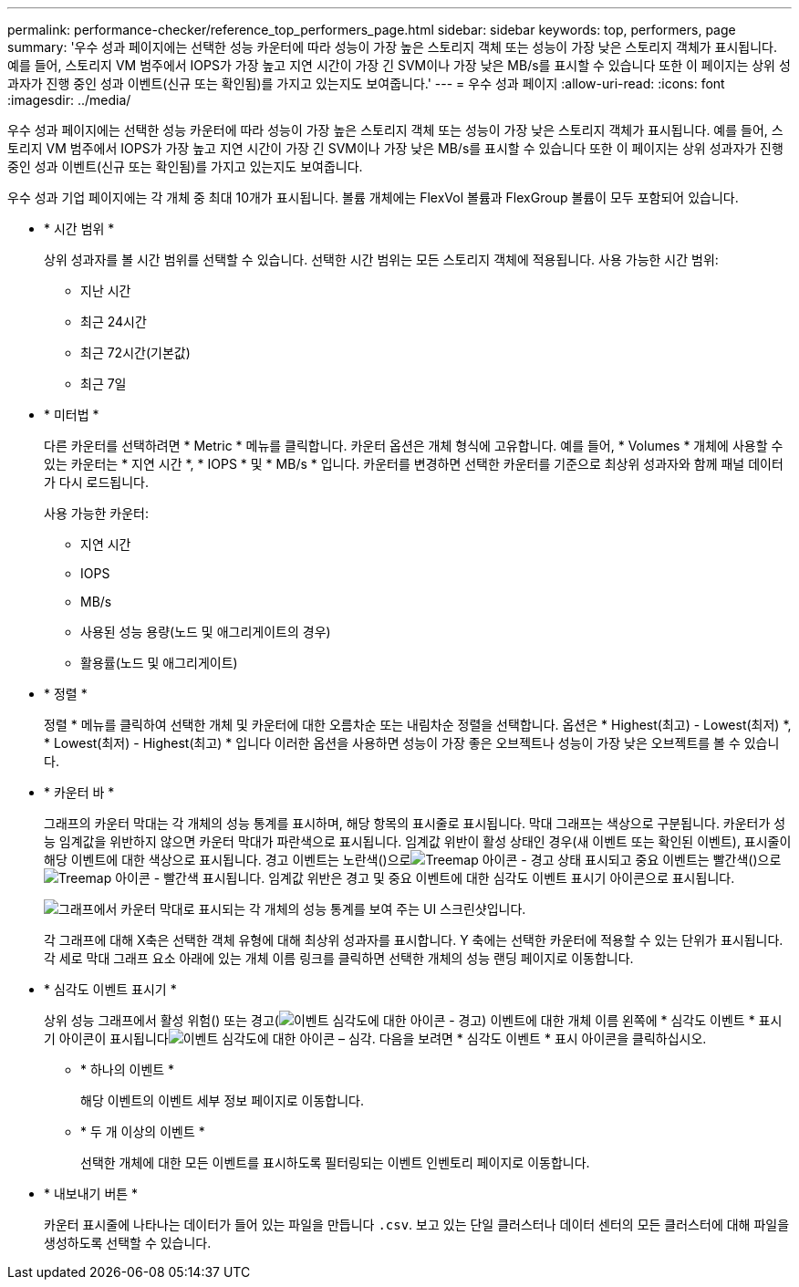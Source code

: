 ---
permalink: performance-checker/reference_top_performers_page.html 
sidebar: sidebar 
keywords: top, performers, page 
summary: '우수 성과 페이지에는 선택한 성능 카운터에 따라 성능이 가장 높은 스토리지 객체 또는 성능이 가장 낮은 스토리지 객체가 표시됩니다. 예를 들어, 스토리지 VM 범주에서 IOPS가 가장 높고 지연 시간이 가장 긴 SVM이나 가장 낮은 MB/s를 표시할 수 있습니다 또한 이 페이지는 상위 성과자가 진행 중인 성과 이벤트(신규 또는 확인됨)를 가지고 있는지도 보여줍니다.' 
---
= 우수 성과 페이지
:allow-uri-read: 
:icons: font
:imagesdir: ../media/


[role="lead"]
우수 성과 페이지에는 선택한 성능 카운터에 따라 성능이 가장 높은 스토리지 객체 또는 성능이 가장 낮은 스토리지 객체가 표시됩니다. 예를 들어, 스토리지 VM 범주에서 IOPS가 가장 높고 지연 시간이 가장 긴 SVM이나 가장 낮은 MB/s를 표시할 수 있습니다 또한 이 페이지는 상위 성과자가 진행 중인 성과 이벤트(신규 또는 확인됨)를 가지고 있는지도 보여줍니다.

우수 성과 기업 페이지에는 각 개체 중 최대 10개가 표시됩니다. 볼륨 개체에는 FlexVol 볼륨과 FlexGroup 볼륨이 모두 포함되어 있습니다.

* * 시간 범위 *
+
상위 성과자를 볼 시간 범위를 선택할 수 있습니다. 선택한 시간 범위는 모든 스토리지 객체에 적용됩니다. 사용 가능한 시간 범위:

+
** 지난 시간
** 최근 24시간
** 최근 72시간(기본값)
** 최근 7일


* * 미터법 *
+
다른 카운터를 선택하려면 * Metric * 메뉴를 클릭합니다. 카운터 옵션은 개체 형식에 고유합니다. 예를 들어, * Volumes * 개체에 사용할 수 있는 카운터는 * 지연 시간 *, * IOPS * 및 * MB/s * 입니다. 카운터를 변경하면 선택한 카운터를 기준으로 최상위 성과자와 함께 패널 데이터가 다시 로드됩니다.

+
사용 가능한 카운터:

+
** 지연 시간
** IOPS
** MB/s
** 사용된 성능 용량(노드 및 애그리게이트의 경우)
** 활용률(노드 및 애그리게이트)


* * 정렬 *
+
정렬 * 메뉴를 클릭하여 선택한 개체 및 카운터에 대한 오름차순 또는 내림차순 정렬을 선택합니다. 옵션은 * Highest(최고) - Lowest(최저) *, * Lowest(최저) - Highest(최고) * 입니다 이러한 옵션을 사용하면 성능이 가장 좋은 오브젝트나 성능이 가장 낮은 오브젝트를 볼 수 있습니다.

* * 카운터 바 *
+
그래프의 카운터 막대는 각 개체의 성능 통계를 표시하며, 해당 항목의 표시줄로 표시됩니다. 막대 그래프는 색상으로 구분됩니다. 카운터가 성능 임계값을 위반하지 않으면 카운터 막대가 파란색으로 표시됩니다. 임계값 위반이 활성 상태인 경우(새 이벤트 또는 확인된 이벤트), 표시줄이 해당 이벤트에 대한 색상으로 표시됩니다. 경고 이벤트는 노란색()으로image:../media/treemapstatus_warning_png.gif["Treemap 아이콘 - 경고 상태"] 표시되고 중요 이벤트는 빨간색()으로image:../media/treemapred_png.gif["Treemap 아이콘 - 빨간색"] 표시됩니다. 임계값 위반은 경고 및 중요 이벤트에 대한 심각도 이벤트 표시기 아이콘으로 표시됩니다.

+
image::../media/top_10_example.gif[그래프에서 카운터 막대로 표시되는 각 개체의 성능 통계를 보여 주는 UI 스크린샷입니다.]

+
각 그래프에 대해 X축은 선택한 객체 유형에 대해 최상위 성과자를 표시합니다. Y 축에는 선택한 카운터에 적용할 수 있는 단위가 표시됩니다. 각 세로 막대 그래프 요소 아래에 있는 개체 이름 링크를 클릭하면 선택한 개체의 성능 랜딩 페이지로 이동합니다.

* * 심각도 이벤트 표시기 *
+
상위 성능 그래프에서 활성 위험() 또는 경고(image:../media/sev_warning_um60.png["이벤트 심각도에 대한 아이콘 - 경고"]) 이벤트에 대한 개체 이름 왼쪽에 * 심각도 이벤트 * 표시기 아이콘이 표시됩니다image:../media/sev_critical_um60.png["이벤트 심각도에 대한 아이콘 – 심각"]. 다음을 보려면 * 심각도 이벤트 * 표시 아이콘을 클릭하십시오.

+
** * 하나의 이벤트 *
+
해당 이벤트의 이벤트 세부 정보 페이지로 이동합니다.

** * 두 개 이상의 이벤트 *
+
선택한 개체에 대한 모든 이벤트를 표시하도록 필터링되는 이벤트 인벤토리 페이지로 이동합니다.



* * 내보내기 버튼 *
+
카운터 표시줄에 나타나는 데이터가 들어 있는 파일을 만듭니다 `.csv`. 보고 있는 단일 클러스터나 데이터 센터의 모든 클러스터에 대해 파일을 생성하도록 선택할 수 있습니다.


